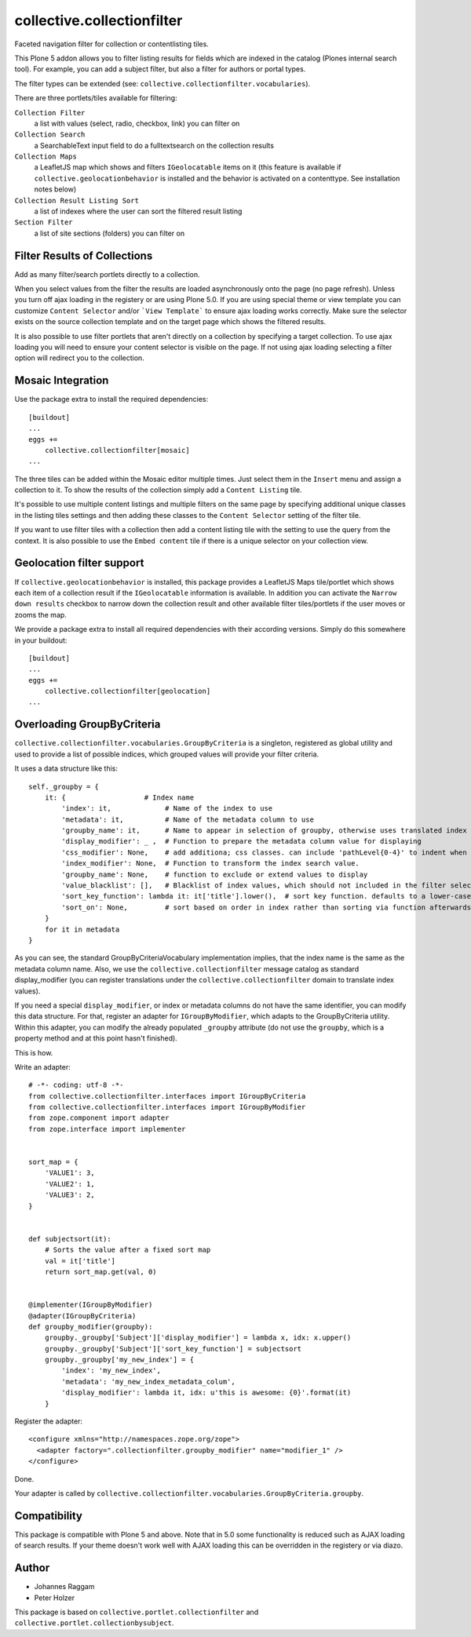 collective.collectionfilter
===========================

|CI| |Coverage|

|Workflows|

.. |CI| image:: https://github.com/collective/collective.collectionfilter/workflows/CI/badge.svg
   :target: https://github.com/collective/collective.collectionfilter/actions
.. |Coverage| image:: https://coveralls.io/repos/github/collective/collective.collectionfilter/badge.svg
   :target: https://coveralls.io/github/collective/collective.collectionfilter
.. |Workflows| image:: http://github-actions.40ants.com/collective/collective.collectionfilter/matrix.svg
   :target: https://github.com/collective/collective.collectionfilter/actions


Faceted navigation filter for collection or contentlisting tiles.

This Plone 5 addon allows you to filter listing results for fields which are indexed in the catalog 
(Plones internal search tool).
For example, you can add a subject filter, but also a filter for authors or portal types.

The filter types can be extended (see: ``collective.collectionfilter.vocabularies``).

There are three portlets/tiles available for filtering:

``Collection Filter``
    a list with values (select, radio, checkbox, link) you can filter on
``Collection Search``
    a SearchableText input field to do a fulltextsearch on the collection results
``Collection Maps``
    a LeafletJS map which shows and filters ``IGeolocatable`` items on it
    (this feature is available if ``collective.geolocationbehavior`` is installed and the behavior
    is activated on a contenttype. See installation notes below)
``Collection Result Listing Sort``
    a list of indexes where the user can sort the filtered result listing
``Section Filter``
    a list of site sections (folders) you can filter on


Filter Results of Collections
----------------------------

Add as many filter/search portlets directly to a collection.

When you select values from the filter the results are loaded asynchronously onto the page (no page refresh).
Unless you turn off ajax loading in the registery or are using Plone 5.0. If you are using special theme or view template
you can customize ``Content Selector`` and/or ```View Template``` to ensure ajax loading works correctly.
Make sure the selector exists on the source collection template and on the target page which shows the filtered results.

It is also possible to use filter portlets that aren't directly on a collection by specifying a target collection.
To use ajax loading you will need to ensure your content selector is visible on the page. If not using ajax loading selecting a filter
option will redirect you to the collection.


Mosaic Integration
------------------

Use the package extra to install the required dependencies::

    [buildout]
    ...
    eggs +=
        collective.collectionfilter[mosaic]
    ...


The three tiles can be added within the Mosaic editor multiple times. Just select them in the ``Insert`` menu
and assign a collection to it. To show the results of the collection simply add a
``Content Listing`` tile. 

It's possible to use multiple content listings and multiple filters on the same page by specifying additional unique classes in
the listing tiles settings and then adding these classes to the ``Content Selector`` setting of the filter tile.

If you want to use filter tiles with a collection then add a content listing tile with the setting to use the query from the context.
It is also possible to use the ``Embed content`` tile if there is a unique selector on your collection view.



Geolocation filter support
--------------------------

If ``collective.geolocationbehavior`` is installed, this package provides a LeafletJS Maps tile/portlet
which shows each item of a collection result if the ``IGeolocatable`` information is available.
In addition you can activate the ``Narrow down results`` checkbox to narrow down the collection result and
other available filter tiles/portlets if the user moves or zooms the map.

We provide a package extra to install all required dependencies with their according versions.
Simply do this somewhere in your buildout::

    [buildout]
    ...
    eggs +=
        collective.collectionfilter[geolocation]
    ...


Overloading GroupByCriteria
---------------------------

``collective.collectionfilter.vocabularies.GroupByCriteria`` is a singleton, registered as global utility and used to provide a list of possible indices, which grouped values will provide your filter criteria.

It uses a data structure like this::

    self._groupby = {
        it: {                   # Index name
            'index': it,             # Name of the index to use
            'metadata': it,          # Name of the metadata column to use
            'groupby_name': it,      # Name to appear in selection of groupby, otherwise uses translated index name
            'display_modifier': _ ,  # Function to prepare the metadata column value for displaying
            'css_modifier': None,    # add additiona; css classes. can include 'pathLevel{0-4}' to indent when displayed.
            'index_modifier': None,  # Function to transform the index search value.
            'groupby_name': None,    # function to exclude or extend values to display
            'value_blacklist': [],   # Blacklist of index values, which should not included in the filter selection. Can be a callable.
            'sort_key_function': lambda it: it['title'].lower(),  # sort key function. defaults to a lower-cased title
            'sort_on': None,         # sort based on order in index rather than sorting via function afterwards
        }
        for it in metadata
    }

As you can see, the standard GroupByCriteriaVocabulary implementation implies, that the index name is the same as the metadata column name.
Also, we use the ``collective.collectionfilter`` message catalog as standard display_modifier (you can register translations under the ``collective.collectionfilter`` domain to translate index values).

If you need a special ``display_modifier``, or index or metadata columns do not have the same identifier, you can modify this data structure.
For that, register an adapter for ``IGroupByModifier``, which adapts to the GroupByCriteria utility.
Within this adapter, you can modify the already populated ``_groupby`` attribute (do not use the ``groupby``, which is a property method and at this point hasn't finished).

This is how.

Write an adapter::

    # -*- coding: utf-8 -*-
    from collective.collectionfilter.interfaces import IGroupByCriteria
    from collective.collectionfilter.interfaces import IGroupByModifier
    from zope.component import adapter
    from zope.interface import implementer


    sort_map = {
        'VALUE1': 3,
        'VALUE2': 1,
        'VALUE3': 2,
    }


    def subjectsort(it):
        # Sorts the value after a fixed sort map
        val = it['title']
        return sort_map.get(val, 0)


    @implementer(IGroupByModifier)
    @adapter(IGroupByCriteria)
    def groupby_modifier(groupby):
        groupby._groupby['Subject']['display_modifier'] = lambda x, idx: x.upper()
        groupby._groupby['Subject']['sort_key_function'] = subjectsort
        groupby._groupby['my_new_index'] = {
            'index': 'my_new_index',
            'metadata': 'my_new_index_metadata_colum',
            'display_modifier': lambda it, idx: u'this is awesome: {0}'.format(it)
        }

Register the adapter::

    <configure xmlns="http://namespaces.zope.org/zope">
      <adapter factory=".collectionfilter.groupby_modifier" name="modifier_1" />
    </configure>

Done.

Your adapter is called by ``collective.collectionfilter.vocabularies.GroupByCriteria.groupby``.

Compatibility
-------------

This package is compatible with Plone 5 and above. Note that in 5.0 some functionality is reduced such as AJAX loading of search results.
If your theme doesn't work well with AJAX loading this can be overridden in the registery or via diazo.

Author
------

- Johannes Raggam
- Peter Holzer

This package is based on ``collective.portlet.collectionfilter`` and ``collective.portlet.collectionbysubject``.
